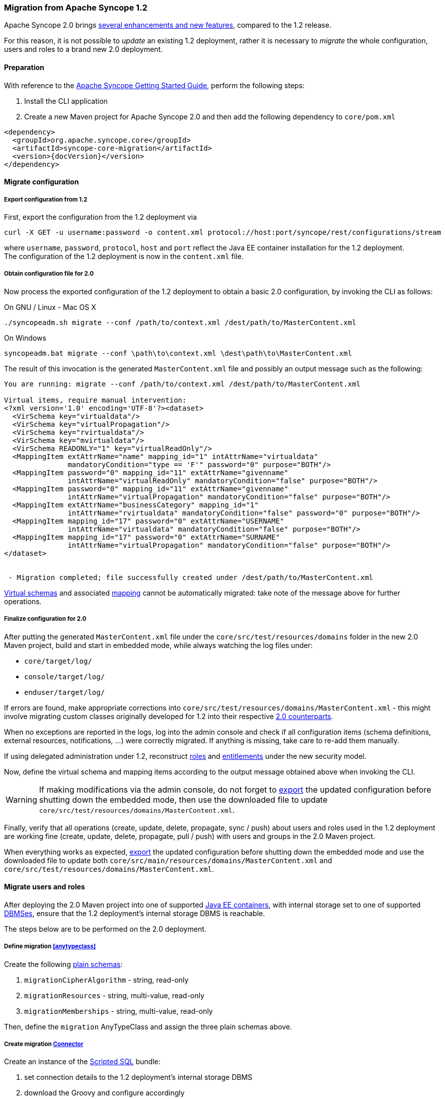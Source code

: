 //
// Licensed to the Apache Software Foundation (ASF) under one
// or more contributor license agreements.  See the NOTICE file
// distributed with this work for additional information
// regarding copyright ownership.  The ASF licenses this file
// to you under the Apache License, Version 2.0 (the
// "License"); you may not use this file except in compliance
// with the License.  You may obtain a copy of the License at
//
//   http://www.apache.org/licenses/LICENSE-2.0
//
// Unless required by applicable law or agreed to in writing,
// software distributed under the License is distributed on an
// "AS IS" BASIS, WITHOUT WARRANTIES OR CONDITIONS OF ANY
// KIND, either express or implied.  See the License for the
// specific language governing permissions and limitations
// under the License.
//
=== Migration from Apache Syncope 1.2

Apache Syncope 2.0 brings
https://cwiki.apache.org/confluence/display/SYNCOPE/Jazz[several enhancements and new features^], compared to the 1.2 release.

For this reason, it is not possible to _update_ an existing 1.2 deployment, rather it is necessary to _migrate_ the
whole configuration, users and roles to a brand new 2.0 deployment.

==== Preparation

With reference to the
ifeval::["{backend}" == "html5"]
http://syncope.apache.org/docs/getting-started.html[Apache Syncope Getting Started Guide,]
endif::[]
ifeval::["{backend}" == "pdf"]
http://syncope.apache.org/docs/getting-started.pdf[Apache Syncope Getting Started Guide,]
endif::[]
perform the following steps:

. Install the CLI application
. Create a new Maven project for Apache Syncope 2.0 and then add the following dependency to `core/pom.xml`

[source,xml,subs="verbatim,attributes"]
----
<dependency>
  <groupId>org.apache.syncope.core</groupId>
  <artifactId>syncope-core-migration</artifactId>
  <version>{docVersion}</version>
</dependency>
----

==== Migrate configuration

[discrete]
===== Export configuration from 1.2

First, export the configuration from the 1.2 deployment via

....
curl -X GET -u username:password -o content.xml protocol://host:port/syncope/rest/configurations/stream
....

where `username`, `password`, `protocol`, `host` and `port` reflect the Java EE container installation for the 1.2
deployment. +
The configuration of the 1.2 deployment is now in the `content.xml` file.

[discrete]
===== Obtain configuration file for 2.0

Now process the exported configuration of the 1.2 deployment to obtain a basic 2.0 configuration, by invoking the CLI as
follows:

.On GNU / Linux - Mac OS X
....
./syncopeadm.sh migrate --conf /path/to/context.xml /dest/path/to/MasterContent.xml
....

.On Windows
....
syncopeadm.bat migrate --conf \path\to\context.xml \dest\path\to\MasterContent.xml
....

The result of this invocation is the generated `MasterContent.xml` file and possibly an output message such as the following:

....
You are running: migrate --conf /path/to/context.xml /dest/path/to/MasterContent.xml

Virtual items, require manual intervention:
<?xml version='1.0' encoding='UTF-8'?><dataset>
  <VirSchema key="virtualdata"/>
  <VirSchema key="virtualPropagation"/>
  <VirSchema key="rvirtualdata"/>
  <VirSchema key="mvirtualdata"/>
  <VirSchema READONLY="1" key="virtualReadOnly"/>
  <MappingItem extAttrName="name" mapping_id="1" intAttrName="virtualdata"
               mandatoryCondition="type == 'F'" password="0" purpose="BOTH"/>
  <MappingItem password="0" mapping_id="11" extAttrName="givenname"
               intAttrName="virtualReadOnly" mandatoryCondition="false" purpose="BOTH"/>
  <MappingItem password="0" mapping_id="11" extAttrName="givenname"
               intAttrName="virtualPropagation" mandatoryCondition="false" purpose="BOTH"/>
  <MappingItem extAttrName="businessCategory" mapping_id="1"
               intAttrName="rvirtualdata" mandatoryCondition="false" password="0" purpose="BOTH"/>
  <MappingItem mapping_id="17" password="0" extAttrName="USERNAME"
               intAttrName="virtualdata" mandatoryCondition="false" purpose="BOTH"/>
  <MappingItem mapping_id="17" password="0" extAttrName="SURNAME"
               intAttrName="virtualPropagation" mandatoryCondition="false" purpose="BOTH"/>
</dataset>


 - Migration completed; file successfully created under /dest/path/to/MasterContent.xml
....

<<virtual,Virtual schemas>> and associated <<mapping,mapping>> cannot be automatically migrated: take note of the
message above for further operations.

[discrete]
===== Finalize configuration for 2.0

After putting the generated `MasterContent.xml` file under the `core/src/test/resources/domains` folder in the new 2.0
Maven project, build and start in embedded mode, while always watching the log files under:

* `core/target/log/`
* `console/target/log/`
* `enduser/target/log/`

If errors are found, make appropriate corrections into `core/src/test/resources/domains/MasterContent.xml` - this might
involve migrating custom classes originally developed for 1.2 into their respective
<<customization-core,2.0 counterparts>>.

When no exceptions are reported in the logs, log into the admin console and check if all configuration items
(schema definitions, external resources, notifications, ...) were correctly migrated. If anything is missing, take care
to re-add them manually.

If using delegated administration under 1.2, reconstruct <<roles,roles>> and <<entitlements,entitlements>> under the
new security model.

Now, define the virtual schema and mapping items according to the output message obtained above when invoking the
CLI.

[WARNING]
If making modifications via the admin console, do not forget to <<deal-with-internal-storage-export-import,export>>
the updated configuration before shutting down the embedded mode, then use the downloaded file to update
`core/src/test/resources/domains/MasterContent.xml`.

Finally, verify that all operations (create, update, delete, propagate, sync / push) about users and roles used in the
1.2 deployment are working fine (create, update, delete, propagate, pull / push) with users and groups in the 2.0
Maven project.

When everything works as expected, <<deal-with-internal-storage-export-import,export>>
the updated configuration before shutting down the embedded mode and use the downloaded file to update both
`core/src/main/resources/domains/MasterContent.xml` and `core/src/test/resources/domains/MasterContent.xml`.

==== Migrate users and roles

After deploying the 2.0 Maven project into one of supported <<javaee-container,Java EE containers>>, with internal
storage set to one of supported <<dbms,DBMSes>>, ensure that the 1.2 deployment's internal storage DBMS is reachable.

The steps below are to be performed on the 2.0 deployment.

[discrete]
===== Define migration <<anytypeclass>>

Create the following <<plain,plain schemas>>:

. `migrationCipherAlgorithm` - string, read-only
. `migrationResources` - string, multi-value, read-only
. `migrationMemberships` - string, multi-value, read-only

Then, define the `migration` AnyTypeClass and assign the three plain schemas above.

[discrete]
===== Create migration <<connector-instance-details,Connector>>

Create an instance of the https://connid.atlassian.net/wiki/display/BASE/Scripted+SQL[Scripted SQL^] bundle:

. set connection details to the 1.2 deployment's internal storage DBMS
. download the Groovy
ifeval::["{snapshotOrRelease}" == "release"]
https://github.com/apache/syncope/tree/syncope-{docVersion}/core/migration/src/main/resources/scripted[scripts^]
endif::[]
ifeval::["{snapshotOrRelease}" == "snapshot"]
https://github.com/apache/syncope/tree/tree/2_0_X/core/migration/src/main/resources/scripted[scripts^]
endif::[]
and configure accordingly
. assign the `SEARCH` and `SYNC` capabilities

[discrete]
===== Create migration <<external-resource-details,External Resource>> and <<mapping>>

Create an External Resource for the Connector created above, and set the <<provision,provisioning>> rules for:

* `USER` as `\\__ACCOUNT__`, with at least the following mapping:
|===
| Internal Attribute | External Attribute | Other

| `username`
| `username`
| flagged as remote key, mandatory, purpose: `PULL`

| `password`
|
| flagged as password, mandatory, purpose: `PULL`

| `migrationCipherAlgorithm`
| `cipherAlgorithm`
| mandatory, purpose: `PULL`

| `migrationResources`
| `\\__RESOURCES__`
| purpose: `PULL`

|===
* `GROUP` as `\\__GROUP__`,  with at least the following mapping:
|===
| Internal Attribute | External Attribute | Other

| `name`
| `name`
| flagged as remote key, mandatory, purpose: `PULL`

| `migrationResources`
| `\\__RESOURCES__`
| purpose: `PULL`

| `migrationMemberships`
| `\\__MEMBERSHIPS__`
| mandatory, purpose: `PULL`

|===

[WARNING]
More attributes should be added to the mapping information in order to pull values from the 1.2 deployments.

[discrete]
===== Setup migration <<tasks-pull,Pull Task>>

Setup a pull task for the External Resource created above, set it for `FULL_RECONCILIATION` <<pull-mode,mode>> and
configure the 
ifeval::["{snapshotOrRelease}" == "release"]
https://github.com/apache/syncope/blob/syncope-{docVersion}/core/migration/src/main/java/org/apache/syncope/core/migration/MigrationPullActions.java[MigrationPullActions^]
endif::[]
ifeval::["{snapshotOrRelease}" == "snapshot"]
https://github.com/apache/syncope/blob/tree/2_0_X/core/migration/src/main/java/org/apache/syncope/core/migration/MigrationPullActions.java[MigrationPullActions^]
endif::[]
class among <<pullactions>>.

[discrete]
===== Migrate

Before actual migration, use the admin console features to explore the External Resource and check that all expected
information is reported.

Another check to perform is to run the pull task set up above with the <<dryrun,DryRun>> option and watch the execution
results.

Finally, execute the pull task and check the execution results.

[TIP]
If the number of users and roles to import from the 1.2 deployment is high, it is suggested to change the pull mode to
`FILTERED_RECONCILIATION` for a relevant subset of entities to migrate, check the results and eventually switch back
to `FULL_RECONCILIATION`.
